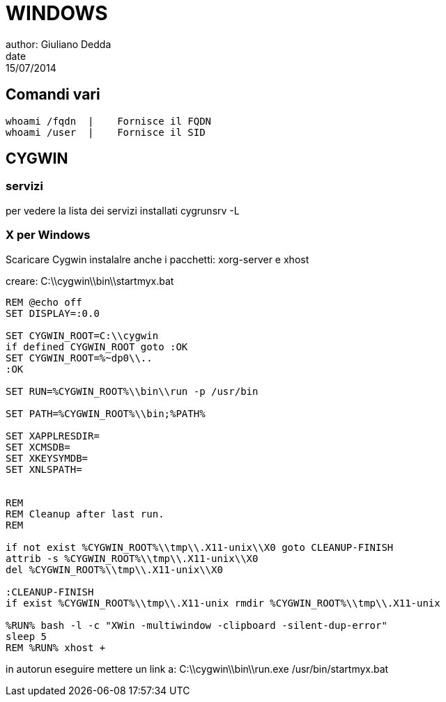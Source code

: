 = WINDOWS
author: Giuliano Dedda 
date: 15/07/2014

== Comandi vari
```
whoami /fqdn  |    Fornisce il FQDN
whoami /user  |    Fornisce il SID
```


== CYGWIN

=== servizi 

per vedere la lista dei servizi installati
  cygrunsrv -L

=== X per Windows
Scaricare Cygwin 
instalalre anche i pacchetti: xorg-server e xhost

creare: C:\\cygwin\\bin\\startmyx.bat
```
REM @echo off
SET DISPLAY=:0.0

SET CYGWIN_ROOT=C:\\cygwin
if defined CYGWIN_ROOT goto :OK
SET CYGWIN_ROOT=%~dp0\\..
:OK

SET RUN=%CYGWIN_ROOT%\\bin\\run -p /usr/bin

SET PATH=%CYGWIN_ROOT%\\bin;%PATH%

SET XAPPLRESDIR=
SET XCMSDB=
SET XKEYSYMDB=
SET XNLSPATH=


REM
REM Cleanup after last run.
REM

if not exist %CYGWIN_ROOT%\\tmp\\.X11-unix\\X0 goto CLEANUP-FINISH
attrib -s %CYGWIN_ROOT%\\tmp\\.X11-unix\\X0
del %CYGWIN_ROOT%\\tmp\\.X11-unix\\X0

:CLEANUP-FINISH
if exist %CYGWIN_ROOT%\\tmp\\.X11-unix rmdir %CYGWIN_ROOT%\\tmp\\.X11-unix

%RUN% bash -l -c "XWin -multiwindow -clipboard -silent-dup-error"
sleep 5
REM %RUN% xhost +
```

in autorun eseguire mettere un link a:
C:\\cygwin\\bin\\run.exe /usr/bin/startmyx.bat
